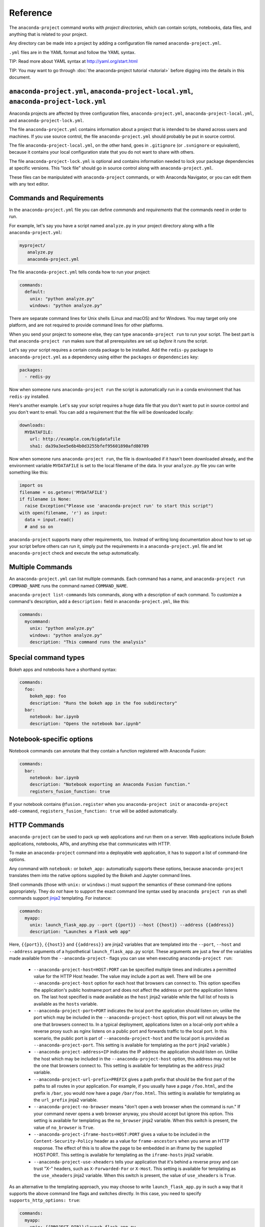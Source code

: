 =========
Reference
=========

The ``anaconda-project`` command works with *project directories*, which can
contain scripts, notebooks, data files, and anything that is related to your
project.

Any directory can be made into a project by adding a configuration file
named ``anaconda-project.yml``.

``.yml`` files are in the YAML format and follow the YAML syntax.

TIP: Read more about YAML syntax at http://yaml.org/start.html

TIP: You may want to go through :doc:`the anaconda-project tutorial <tutorial>`
before digging into the details in this document.

``anaconda-project.yml``, ``anaconda-project-local.yml``, ``anaconda-project-lock.yml``
=======================================================================================

Anaconda projects are affected by three configuration files,
``anaconda-project.yml``, ``anaconda-project-local.yml``, and
``anaconda-project-lock.yml``.

The file ``anaconda-project.yml`` contains information about a project that
is intended to be shared across users and machines. If you use
source control, the file ``anaconda-project.yml`` should probably be put in
source control.

The file ``anaconda-project-local.yml``, on the other hand, goes in
``.gitignore`` (or ``.svnignore`` or equivalent), because it
contains your local configuration state that you do not
want to share with others.

The file ``anaconda-project-lock.yml`` is optional and contains
information needed to lock your package dependencies at specific
versions. This "lock file" should go in source control along with
``anaconda-project.yml``.

These files can be manipulated with ``anaconda-project`` commands,
or with Anaconda Navigator, or you can edit them with any text
editor.

Commands and Requirements
=========================

In the ``anaconda-project.yml`` file you can define *commands* and
*requirements* that the commands need in order to run.

For example, let's say you have a script named ``analyze.py``
in your project directory along with a file ``anaconda-project.yml``:

.. code-block:: yaml

  myproject/
     analyze.py
     anaconda-project.yml

The file ``anaconda-project.yml`` tells conda how to run your project:

.. code-block:: yaml

  commands:
    default:
      unix: "python analyze.py"
      windows: "python analyze.py"

There are separate command lines for Unix shells (Linux and
macOS) and for Windows. You may target only one platform, and
are not required to provide command lines for other platforms.

When you send your project to someone else, they can type
``anaconda-project run`` to run your script. The best part
is that ``anaconda-project run`` makes sure that all
prerequisites are set up *before* it runs the script.

Let's say your script requires a certain conda package to be
installed. Add the ``redis-py`` package to ``anaconda-project.yml`` as a
dependency using either the ``packages`` or ``dependencies`` key:

.. code-block:: yaml

  packages:
    - redis-py

Now when someone runs ``anaconda-project run`` the script is
automatically run in a conda environment that has ``redis-py``
installed.

Here's another example. Let's say your script requires a huge
data file that you don't want to put in source control and
you don't want to email. You can add a requirement that the file will be
downloaded locally:

.. code-block:: yaml

  downloads:
    MYDATAFILE:
      url: http://example.com/bigdatafile
      sha1: da39a3ee5e6b4b0d3255bfef95601890afd80709

Now when someone runs ``anaconda-project run``, the file is
downloaded if it hasn't been downloaded already, and the
environment variable ``MYDATAFILE`` is set to the local
filename of the data. In your ``analyze.py`` file you can write
something like this:

.. code-block:: python

   import os
   filename = os.getenv('MYDATAFILE')
   if filename is None:
     raise Exception("Please use 'anaconda-project run' to start this script")
   with open(filename, 'r') as input:
     data = input.read()
     # and so on

``anaconda-project`` supports many other requirements,
too. Instead of writing long documentation about how to set up
your script before others can run it, simply put the requirements in
a ``anaconda-project.yml`` file and let ``anaconda-project`` check and execute
the setup automatically.

Multiple Commands
=================

An ``anaconda-project.yml`` can list multiple commands. Each command has a
name, and ``anaconda-project run COMMAND_NAME`` runs the command named
``COMMAND_NAME``.

``anaconda-project list-commands`` lists commands, along with a
description of each command. To customize a command's description,
add a ``description:`` field in ``anaconda-project.yml``, like this:

.. code-block:: yaml

  commands:
    mycommand:
      unix: "python analyze.py"
      windows: "python analyze.py"
      description: "This command runs the analysis"

Special command types
=====================

Bokeh apps and notebooks have a shorthand syntax:

.. code-block:: yaml

  commands:
    foo:
      bokeh_app: foo
      description: "Runs the bokeh app in the foo subdirectory"
    bar:
      notebook: bar.ipynb
      description: "Opens the notebook bar.ipynb"

Notebook-specific options
=========================

Notebook commands can annotate that they contain a function
registered with Anaconda Fusion:

.. code-block:: yaml

  commands:
    bar:
      notebook: bar.ipynb
      description: "Notebook exporting an Anaconda Fusion function."
      registers_fusion_function: true

If your notebook contains ``@fusion.register`` when you
``anaconda-project init`` or ``anaconda-project add-command``,
``registers_fusion_function: true`` will be added automatically.


.. _http-commands:

HTTP Commands
=============

``anaconda-project`` can be used to pack up web applications and
run them on a server. Web applications include Bokeh
applications, notebooks, APIs, and anything else that communicates with HTTP.

To make an ``anaconda-project`` command into a deployable web
application, it has to support a list of command-line
options.

Any command with ``notebook:`` or ``bokeh_app:`` automatically
supports these options, because ``anaconda-project`` translates
them into the native options supplied by the Bokeh and Jupyter
command lines.

Shell commands (those with ``unix:`` or ``windows:``) must support the
semantics of these command-line options appropriately. They do *not*
have to support the exact command line syntax used by ``anaconda project
run`` as shell commands support `jinja2
<https://jinja.palletsprojects.com>`_ templating. For instance:

.. code-block:: yaml

  commands:
    myapp:
      unix: launch_flask_app.py --port {{port}} --host {{host}} --address {{address}} 
      description: "Launches a Flask web app"

Here, ``{{port}}``, ``{{host}}`` and ``{{address}}`` are jinja2
variables that are templated into the ``--port``, ``--host`` and
``--address`` arguments of a hypothetical ``launch_flask_app.py``
script. These arguments are just a few of the variables made available
from the ``--anaconda-project-`` flags you can use when executing
``anaconda-project run``:

 * ``--anaconda-project-host=HOST:PORT`` can be specified multiple
   times and indicates a permitted value for the HTTP Host header. The
   value may include a port as well. There will be one
   ``--anaconda-project-host`` option for each host that browsers can
   connect to. This option specifies the application's public
   hostname:port and does not affect the address or port the application
   listens on. The last host specified is made available as the ``host``
   jinja2 variable while the full list of hosts is available as the
   ``hosts`` variable.
 * ``--anaconda-project-port=PORT`` indicates the local port the
   application should listen on; unlike the port which may be
   included in the ``--anaconda-project-host`` option, this port
   will not always be the one that browsers connect to. In a
   typical deployment, applications listen on a local-only port
   while a reverse proxy such as nginx listens on a public port
   and forwards traffic to the local port. In this scenario, the public
   port is part of ``--anaconda-project-host`` and the local port is
   provided as ``--anaconda-project-port``. This setting is available
   for templating as the ``port`` jinja2 variable.}
 * ``--anaconda-project-address=IP`` indicates the IP address the
   application should listen on. Unlike the host which may be
   included in the ``--anaconda-project-host`` option, this address may
   not be the one that browsers connect to. This setting is available
   for templating as the ``address`` jinja2 variable.
 * ``--anaconda-project-url-prefix=PREFIX`` gives a path prefix that
   should be the first part of the paths to all
   routes in your application. For example,
   if you usually have a page ``/foo.html``, and the prefix is ``/bar``,
   you would now have a page ``/bar/foo.html``. This setting is
   available for templating as the ``url_prefix`` jinja2 variable.
 * ``--anaconda-project-no-browser`` means "don't open a web
   browser when the command is run." If your command never opens a web
   browser anyway, you should accept but ignore this option.  This
   setting is available for templating as the ``no_browser`` jinja2
   variable. When this switch is present, the value of ``no_browser`` is
   ``True``.
 * ``--anaconda-project-iframe-hosts=HOST:PORT`` gives a value to
   be included in the ``Content-Security-Policy`` header
   as a value for ``frame-ancestors`` when you serve an HTTP
   response. The effect of this is to allow the page to be embedded in
   an iframe by the supplied HOST:PORT. This setting is available for
   templating as the ``iframe-hosts`` jinja2 variable.
 * ``--anaconda-project-use-xheaders`` tells your application that it's
   behind a reverse proxy and can trust "X-" headers, such as
   ``X-Forwarded-For`` or ``X-Host``.  This setting is available for
   templating as the ``use_xheaders`` jinja2 variable.  When this switch
   is present, the value of ``use_xheaders`` is ``True``.

As an alternative to the templating approach, you may choose to write
``launch_flask_app.py`` in such a way that it supports the above command
line flags and switches directly. In this case, you need to specify
``supports_http_options: true``:


.. code-block:: yaml

  commands:
    myapp:
      unix: {{PROJECT_DIR}}/launch_flask_app.py
      supports_http_options: true
      description: "Launches a Flask web app"

This example illustrates that in addition to the jinja2 variables
described above, all environment variables are also available for
templating, including ``PROJECT_DIR`` and conda related environment
variables such as ``CONDA_PREFIX`` and ``CONDA_DEFAULT_ENV``.


Environments and Channels
=========================

You can configure packages in a top level ``packages`` or ``dependencies``
section of the ``anaconda-project.yml`` file, as we discussed earlier:

.. code-block:: yaml

  packages:
    - redis-py

You can also add specific conda channels to be searched for
packages:

.. code-block:: yaml

  channels:
    - conda-forge

``anaconda-project`` creates an environment in ``envs/default`` by
default. But if you prefer, you can have multiple named
environments available in the ``envs`` directory. To do that,
specify an ``env_specs:`` section of your ``anaconda-project.yml`` file:

.. code-block:: yaml

  env_specs:
    default:
      packages:
        - foo
        - bar
      channels:
        - conda-forge
    python27:
      description: "Uses Python 2 instead of 3"
      packages:
        - python < 3
      channels:
        - https://example.com/somechannel

An environment specification or "env spec" is a description
of an environment, describing the packages that the project
requires to run.  By default, env specs are instantiated as
actual Conda environments in the ``envs`` directory inside
your project.

In the above example we create two env specs, which will
be instantiated as two environments, ``envs/default`` and
``envs/python27``.

To run a project using a specific env spec, use the ``--env-spec`` option:

.. code-block:: bash

  anaconda-project run --env-spec myenvname

If you have top level ``channels`` or ``packages`` sections in
your ``anaconda-project.yml`` file (not in the ``env_specs:`` section),
those channels and packages are added to all env specs.

The default env spec can be specified for each command, like this:

.. code-block:: yaml

  commands:
    mycommand:
      unix: "python ${PROJECT_DIR}/analyze.py"
      windows: "python %PROJECT_DIR%\analyze.py"
      env_spec: my_env_spec_name

Env specs can also inherit from one another. List a single
env spec or a list of env specs to inherit from,
something like this:

.. code-block:: yaml

  env_specs:
    test_packages:
      description: "Packages used for testing"
      packages:
        - pytest
        - pytest-cov
    app_dependencies:
      description: "Packages used by my app"
      packages:
        - bokeh
    app_test_dependencies:
      description: "Packages used to test my app"
      inherit_from: [test_packages, app_dependencies]

  commands:
    default:
       unix: start_my_app.py
       env_spec: app_dependencies
    test:
       unix: python -m pytest myapp/tests
       env_spec: app_test_dependencies


pip packages
============

Underneath any `packages:` or `dependencies:` section, you can add a `pip:`
section with a list of pip requirement specifiers.

.. code-block:: yaml

    packages:
       - condapackage1
       - pip:
         - pippackage1
         - pippackage2

Locking package versions
========================

Any env spec can be "locked", which means it specifies exact
versions of all packages to be installed, kept in
``anaconda-project-lock.yml``.

Hand-creating ``anaconda-project-lock.yml`` isn't
recommended. Instead, create it with the ``anaconda-project lock``
command, and update the versions in the configuration file with
``anaconda-project update``.

Locked versions are distinct from the "logical" versions in
``anaconda-project.yml``. For example, your
``anaconda-project.yml`` might list that you require
``bokeh=0.12``. The ``anaconda-project lock`` command expands
that to an *exact* version of Bokeh such as
``bokeh=0.12.4=py27_0``. It will also list exact versions of all
Bokeh's dependencies transitively, so you'll have a longer
list of packages in ``anaconda-project-lock.yml``. For example:

.. code-block:: yaml

    locking_enabled: true

    env_specs:
      default:
        locked: true
        env_spec_hash: eb23ad7bd050fb6383fcb71958ff03db074b0525
        platforms:
        - linux-64
        - win-64
        packages:
          all:
          - backports=1.0=py27_0
          - backports_abc=0.5=py27_0
          - bokeh=0.12.4=py27_0
          - futures=3.0.5=py27_0
          - jinja2=2.9.5=py27_0
          - markupsafe=0.23=py27_2
          - mkl=2017.0.1=0
          - numpy=1.12.1=py27_0
          - pandas=0.19.2=np112py27_1
          - pip=9.0.1=py27_1
          - python-dateutil=2.6.0=py27_0
          - python=2.7.13=0
          - pytz=2016.10=py27_0
          - pyyaml=3.12=py27_0
          - requests=2.13.0=py27_0
          - singledispatch=3.4.0.3=py27_0
          - six=1.10.0=py27_0
          - ssl_match_hostname=3.4.0.2=py27_1
          - tornado=4.4.2=py27_0
          - wheel=0.29.0=py27_0
          unix:
          - openssl=1.0.2k=1
          - readline=6.2=2
          - setuptools=27.2.0=py27_0
          - sqlite=3.13.0=0
          - tk=8.5.18=0
          - yaml=0.1.6=0
          - zlib=1.2.8=3
          win:
          - setuptools=27.2.0=py27_1
          - vs2008_runtime=9.00.30729.5054=0

By locking your versions, you can make your project more portable.
When you share it with someone else or deploy it on a server or
try to use it yourself in a few months, you'll get the same
package versions you've already used for testing. If you don't
lock your versions, you may find that your project stops working
due to changes in its dependencies.

When you're ready to test the latest versions of your
dependencies, run ``anaconda-project update`` to update the
versions in ``anaconda-project-lock.yml`` to the latest available.

If you check ``anaconda-project-lock.yml`` into revision control
(such as git), then when you check out old versions of your project
you'll also get the dependencies those versions were tested with.
And you'll be able to see changes in your dependencies over time
in your revision control history.

Specifying supported platforms
==============================

Whenever you lock or update a project, dependencies are resolved
for all platforms that the project supports. This allows you to do your
work on Windows and deploy to Linux, for example.

``anaconda-project lock`` by default adds a ``platforms:
[linux-64,osx-64,win-64]`` line to ``anaconda-project.yml``. If
you don't need to support these three platforms, or want different
ones, change this line. Updates will be faster if you support
fewer platforms. Also, some projects only work on certain
platforms.

The ``platforms:`` line does nothing when a project is unlocked.

Platform names are the same ones used by ``conda``. Possible
values in ``platforms:`` include ``linux-64``, ``linux-32``,
``win-64``, ``win-32``, ``osx-64``, ``osx-32``, ``linux-armv6l``,
``linux-armv7l``, ``linux-ppc64le``, and so on.

In ``anaconda-project.yml`` a ``platforms:`` list at the root of
the file will be inherited by all env specs, and then each env
spec can add (but not subtract) additional platforms. It works the
same way as the ``channels:`` list in this
respect. ``inherit_from:`` will also cause platforms to be
inherited.

Enabling and disabling locked versions
======================================

If you delete ``anaconda-project-lock.yml``, the project will
become "unlocked."

If you have an ``anaconda-project-lock.yml``, the
``locking_enabled:`` field indicates whether env specs are locked
by default. Individual env spec sections in
``anaconda-project-lock.yml`` can then specify ``locked: true`` or
``locked: false`` to override the default on a per-env-spec basis.

``anaconda-project unlock`` turns off locking for all env specs and
``anaconda-project lock`` turns on locking for all env specs.


Updating locked versions after editing an env spec
==================================================

If you use commands such as ``anaconda-project add-packages`` or
``anaconda-project add-env-spec`` to edit your
``anaconda-project.yml``, then ``anaconda-project-lock.yml`` will
automatically be kept updated.

However, if you edit ``anaconda-project.yml`` by hand and change an
env spec, you'll need to run ``anaconda-project update`` to update
``anaconda-project-lock.yml`` to match.

If locking isn't enabled for the project or for the env spec,
there's no need to ``anaconda-project update`` after editing your
env spec.


Requiring environment variables to be set
=========================================

Anything in the ``variables:`` section of a ``anaconda-project.yml`` file
is considered an environment variable needed by your project.
When someone runs your project, ``anaconda-project`` asks
them to set these variables.

For example:

.. code-block:: yaml

  variables:
    - AMAZON_EC2_USERNAME
    - AMAZON_EC2_PASSWORD

Now in your script, you can use ``os.getenv()`` to get these variables.

NOTE: This is a much better option than hardcoding passwords into your
script, which can be a security risk.


Variables that contain credentials
==================================

Variables that end in ``_PASSWORD``, ``_ENCRYPTED``,
``_SECRET_KEY``, or ``_SECRET`` are treated sensitively by
default. This means that if ``anaconda-project`` stores a value
for them in ``anaconda-project.yml`` or ``anaconda-project-local.yml`` or elsewhere,
that value is encrypted. NOTE: ``anaconda-project-local.yml`` stores and
encrypts the value that you enter when prompted.

To force a variable to be encrypted or not encrypted, add the
``encrypted`` option to it in ``anaconda-project.yml``, like this:

.. code-block:: yaml

  variables:
    # let's encrypt the password but not the username
    AMAZON_EC2_USERNAME: { encrypted: false }
    AMAZON_EC2_PASSWORD: { encrypted: true }

NOTE: The value of the environment variable is NOT encrypted
when passed to your script; the encryption happens only when we
save the value to a config file.


Variables with default values
=============================

If you make the ``variables:`` section a dictionary instead of a
list, you can give your variables default values. Anything
in the environment or in ``anaconda-project-local.yml`` overrides
these defaults. To omit a default for a variable, set
its value to either ``null`` or ``{}``.

For example:

.. code-block:: yaml

  variables:
    ALPHA: "default_value_of_alpha"
    BRAVO: null # no default for BRAVO
    CHARLIE: {} # no default for CHARLIE
    # default as part of options dict, needed if you also
    # want to set some options such as 'encrypted: true'
    DELTA: { default: "default_value_of_delta" }
    ECHO: { default: "default_value_of_echo", encrypted: true }


Variables can have custom description strings
=============================================

A variable can have a 'description' field, which will be used in UIs
which display the variable.

For example:

.. code-block:: yaml

  variables:
    SALES_DB_PASSWORD: {
       description: "The password for the sales database. Ask jim@example.com if you don't have one."
    }


Variables that are always set
=============================

``anaconda-project`` ensures that the following variables are always set:

 * ``PROJECT_DIR`` is set to the top level directory of your project
 * ``CONDA_ENV_PATH`` is set to the filesystem location of the current conda environment
 * ``PATH`` includes the binary directory from the current conda environment

These variables always exist and can always be used in your Python code.
For example, to get a file from your project directory, try this in your
Python code (notebook or script):

.. code-block:: python

  import os
  project_dir = os.getenv("PROJECT_DIR")
  my_file = os.path.join(project_dir, "my/file.txt")


Services
========

TIP: Services are a proof-of-concept demo feature for now.

Services can be automatically started, and their address
can be provided to your code by using an environment variable.

For example, you can add a services section to your ``anaconda-project.yml`` file:

.. code-block:: yaml

  services:
    REDIS_URL: redis

Now when someone else runs your project, ``anaconda-project``
offers to start a local instance of ``redis-server`` automatically.

There is also a long form of the above service configuration:

.. code-block:: yaml

  services:
    REDIS_URL: { type: redis }

and you can set a default and any options a service may have:

.. code-block:: yaml

  services:
    REDIS_URL:
       type: redis
       default: "redis://localhost:5895"

Right now there is only one supported service (Redis) as a
demo. We expect to support more soon.


File Downloads
==============

The ``downloads:`` section of the ``anaconda-project.yml`` file lets you define
environment variables that point to downloaded files. For example:

.. code-block:: yaml

  downloads:
    MYDATAFILE:
      url: http://example.com/bigdatafile
      sha1: da39a3ee5e6b4b0d3255bfef95601890afd80709

Rather than `sha1`, you can use whatever integrity hash you have;
supported hashes are ``md5``, ``sha1``, ``sha224``, ``sha256``,
``sha384``, ``sha512``.

NOTE: The download is checked for integrity ONLY if you specify a hash.

You can also specify a filename to download to, relative to your
project directory. For example:

.. code-block:: yaml

  downloads:
    MYDATAFILE:
      url: http://example.com/bigdatafile
      filename: myfile.csv

This downloads to ``myfile.csv``, so if your project is in
``/home/mystuff/foo`` and the download succeeds, ``MYDATAFILE``
is set to ``/home/mystuff/foo/myfile.csv``.

If you do not specify a filename, ``anaconda-project`` picks a
reasonable default based on the URL.

To avoid the automated download, it's also possible for someone to
run your project with an existing file path in the environment.
On Linux or Mac, that looks like:

.. code-block:: bash

  MYDATAFILE=/my/already/downloaded/file.csv anaconda-project run

Conda can auto-unzip a zip file as it is downloaded.  This is the
default if the URL path ends in ".zip" unless the filename
also ends in ".zip". For URLs that do not end in ".zip", or to
change the default, you can specify the "unzip" flag:

.. code-block:: yaml

  downloads:
    MYDATAFILE:
      url: http://example.com/bigdatafile
      unzip: true

The ``filename`` is used as a directory and the zip file is unpacked
into the same directory, unless the zip contains a
single file or directory with the same name as ``filename``. In that
case, then the two are consolidated.

EXAMPLE: If your zip file contains a single directory
``foo`` with file ``bar`` inside that, and you specify downloading
to filename ``foo``, then you'll get ``PROJECT_DIR/foo/bar``, not
``PROJECT_DIR/foo/foo/bar``.


Describing the Project
======================

By default, ``anaconda-project`` names your project with the same
name as the directory in which it is located. You can give it a
different name in ``anaconda-project.yml``:

.. code-block:: yaml

  name: myproject

You can also have an icon file, relative to the project directory:

.. code-block:: yaml

  icon: images/myicon.png


No need to edit ``anaconda-project.yml`` directly
=================================================

You can edit ``anaconda-project.yml`` with the ``anaconda-project`` command.

To add a download to ``anaconda-project.yml``:

.. code-block:: bash

  anaconda-project add-download MYFILE http://example.com/myfile

To add a package:

.. code-block:: bash

  anaconda-project add-packages redis-py

To ask for a running Redis instance:

.. code-block:: bash

  anaconda-project add-service redis
